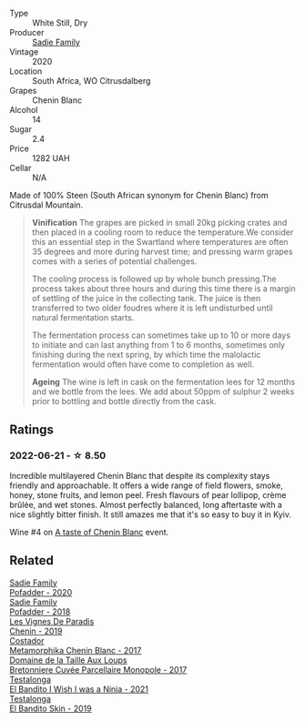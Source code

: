 :PROPERTIES:
:ID:                     77b34edf-e9bc-44c1-834c-26731c90f965
:END:
#+attr_html: :class wine-main-image
[[file:/images/95/13b9da-ac70-472c-953a-7cd9e5946b47/2022-01-16-11-33-02-F6419DC4-FF8B-4859-8032-237271A372EA-1-105-c.webp]]

- Type :: White Still, Dry
- Producer :: [[barberry:/producers/c7f2173e-1b32-4e44-8da0-bd36f04b3ae0][Sadie Family]]
- Vintage :: 2020
- Location :: South Africa, WO Citrusdalberg
- Grapes :: Chenin Blanc
- Alcohol :: 14
- Sugar :: 2.4
- Price :: 1282 UAH
- Cellar :: N/A

Made of 100% Steen (South African synonym for Chenin Blanc) from Citrusdal Mountain.

#+begin_quote
**Vinification** The grapes are picked in small 20kg picking crates and then placed in a cooling room to reduce the temperature.We consider this an essential step in the Swartland where temperatures are often 35 degrees and more during harvest time; and pressing warm grapes comes with a series of potential challenges.

The cooling process is followed up by whole bunch pressing.The process takes about three hours and during this time there is a margin of settling of the juice in the collecting tank. The juice is then transferred to two older foudres where it is left undisturbed until natural fermentation starts.

The fermentation process can sometimes take up to 10 or more days to initiate and can last anything from 1 to 6 months, sometimes only finishing during the next spring, by which time the malolactic fermentation would often have come to completion as well.

**Ageing** The wine is left in cask on the fermentation lees for 12 months and we bottle from the lees. We add about 50ppm of sulphur 2 weeks prior to bottling and bottle directly from the cask.
#+end_quote

** Ratings
:PROPERTIES:
:ID:                     20640364-2571-4503-b96a-8d112fe9a31e
:END:

*** 2022-06-21 - ☆ 8.50
:PROPERTIES:
:ID:                     91f8df10-3ff6-4c95-b0b6-8254cc9ce7e8
:END:

Incredible multilayered Chenin Blanc that despite its complexity stays friendly and approachable. It offers a wide range of field flowers, smoke, honey, stone fruits, and lemon peel. Fresh flavours of pear lollipop, crème brûlée, and wet stones. Almost perfectly balanced, long aftertaste with a nice slightly bitter finish. It still amazes me that it's so easy to buy it in Kyiv.

Wine #4 on [[barberry:/posts/2022-06-21-chenin-blanc-tasting][A taste of Chenin Blanc]] event.

** Related
:PROPERTIES:
:ID:                     99a31880-ce8d-477b-b600-bb64a183f901
:END:

#+begin_export html
<div class="flex-container">
  <a class="flex-item flex-item-left" href="/wines/42dc355d-a934-4cb0-9592-cf1d474bec57.html">
    <img class="flex-bottle" src="/images/42/dc355d-a934-4cb0-9592-cf1d474bec57/2022-06-08-09-23-47-0AF5D3A0-84A5-40C3-8786-2A427AB3C799-1-105-c.webp"></img>
    <section class="h text-small text-lighter">Sadie Family</section>
    <section class="h text-bolder">Pofadder - 2020</section>
  </a>

  <a class="flex-item flex-item-right" href="/wines/ce63f4af-0443-440e-b997-3602ebee4d80.html">
    <img class="flex-bottle" src="/images/ce/63f4af-0443-440e-b997-3602ebee4d80/2020-09-20-10-16-38-A53DA59D-B5CB-4E4C-B3F8-69F419ACAACD-1-105-c.webp"></img>
    <section class="h text-small text-lighter">Sadie Family</section>
    <section class="h text-bolder">Pofadder - 2018</section>
  </a>

  <a class="flex-item flex-item-left" href="/wines/084f2900-816b-4687-bceb-9fe28995f7cc.html">
    <img class="flex-bottle" src="/images/08/4f2900-816b-4687-bceb-9fe28995f7cc/2022-05-08-16-14-07-C8EB9916-4DCA-4E14-81F1-C4A8C12D814D-1-102-o.webp"></img>
    <section class="h text-small text-lighter">Les Vignes De Paradis</section>
    <section class="h text-bolder">Chenin - 2019</section>
  </a>

  <a class="flex-item flex-item-right" href="/wines/0aa4db7d-22bc-4e3e-876a-1740b7cfe73f.html">
    <img class="flex-bottle" src="/images/0a/a4db7d-22bc-4e3e-876a-1740b7cfe73f/2022-05-08-16-07-29-56302E38-0D8B-4AEE-A7DC-10D011443159-1-102-o.webp"></img>
    <section class="h text-small text-lighter">Costador</section>
    <section class="h text-bolder">Metamorphika Chenin Blanc - 2017</section>
  </a>

  <a class="flex-item flex-item-left" href="/wines/83d90838-5e63-43af-abc5-f5fb482bc36f.html">
    <img class="flex-bottle" src="/images/83/d90838-5e63-43af-abc5-f5fb482bc36f/2021-11-26-07-56-58-413ECF5C-A714-4E30-9173-CC549B874B94-1-105-c.webp"></img>
    <section class="h text-small text-lighter">Domaine de la Taille Aux Loups</section>
    <section class="h text-bolder">Bretonniere Cuvée Parcellaire Monopole - 2017</section>
  </a>

  <a class="flex-item flex-item-right" href="/wines/a00de9a6-3e60-4ab4-8b81-279995809572.html">
    <img class="flex-bottle" src="/images/a0/0de9a6-3e60-4ab4-8b81-279995809572/2022-06-21-14-29-45-EB85A16C-F636-4B32-A6DE-208899B4AA1C-1-102-o.webp"></img>
    <section class="h text-small text-lighter">Testalonga</section>
    <section class="h text-bolder">El Bandito I Wish I was a Ninja - 2021</section>
  </a>

  <a class="flex-item flex-item-left" href="/wines/d38aadd5-6c84-40a0-93c9-8ff6b7468553.html">
    <img class="flex-bottle" src="/images/d3/8aadd5-6c84-40a0-93c9-8ff6b7468553/2022-06-21-14-31-39-C73B544C-2B9B-4113-B737-A75DE735090F-1-102-o.webp"></img>
    <section class="h text-small text-lighter">Testalonga</section>
    <section class="h text-bolder">El Bandito Skin - 2019</section>
  </a>

</div>
#+end_export
